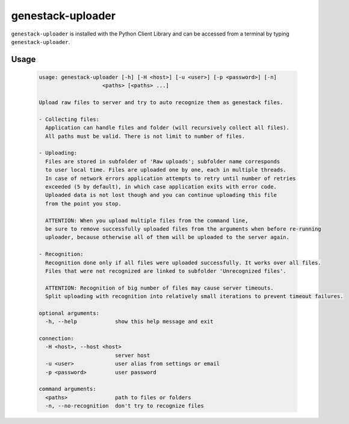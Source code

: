 
genestack-uploader
=====================

``genestack-uploader`` is installed with the Python Client Library and can be accessed from a terminal by typing ``genestack-uploader``.


Usage
-----
  .. code-block:: text

    usage: genestack-uploader [-h] [-H <host>] [-u <user>] [-p <password>] [-n]
                        <paths> [<paths> ...]
    
    Upload raw files to server and try to auto recognize them as genestack files.
    
    - Collecting files:
      Application can handle files and folder (will recursively collect all files).
      All paths must be valid. There is not limit to number of files.
    
    - Uploading:
      Files are stored in subfolder of 'Raw uploads'; subfolder name corresponds
      to user local time. Files are uploaded one by one, each in multiple threads.
      In case of network errors application attempts to retry until number of retries
      exceeded (5 by default), in which case application exits with error code.
      Uploaded data is not lost though and you can continue uploading this file
      from the point you stop.
    
      ATTENTION: When you upload multiple files from the command line,
      be sure to remove successfully uploaded files from the arguments when before re-running
      uploader, because otherwise all of them will be uploaded to the server again.
    
    - Recognition:
      Recognition done only if all files were uploaded successfully. It works over all files.
      Files that were not recognized are linked to subfolder 'Unrecognized files'.
    
      ATTENTION: Recognition of big number of files may cause server timeouts.
      Split uploading with recognition into relatively small iterations to prevent timeout failures.
    
    optional arguments:
      -h, --help            show this help message and exit
    
    connection:
      -H <host>, --host <host>
                            server host
      -u <user>             user alias from settings or email
      -p <password>         user password
    
    command arguments:
      <paths>               path to files or folders
      -n, --no-recognition  don't try to recognize files
    

